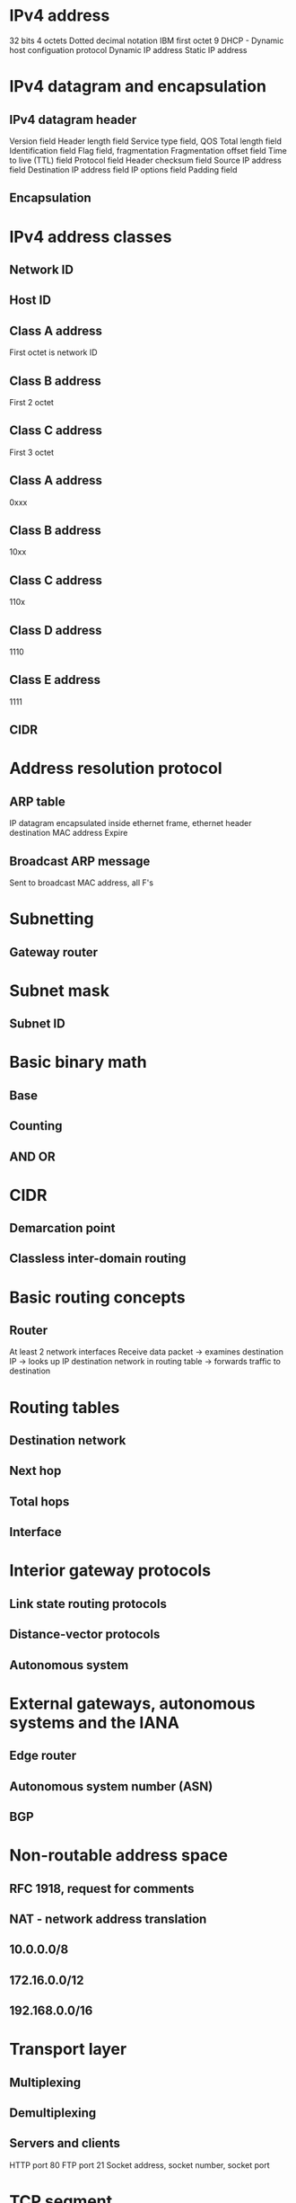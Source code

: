 * IPv4 address
32 bits
4 octets
Dotted decimal notation
IBM first octet 9
DHCP - Dynamic host configuation protocol
Dynamic IP address
Static IP address
* IPv4 datagram and encapsulation
** IPv4 datagram header
Version field
Header length field
Service type field, QOS
Total length field
Identification field
Flag field, fragmentation
Fragmentation offset field
Time to live (TTL) field
Protocol field
Header checksum field
Source IP address field
Destination IP address field
IP options field
Padding field
** Encapsulation
* IPv4 address classes
** Network ID
** Host ID
** Class A address
First octet is network ID
** Class B address
First 2 octet
** Class C address
First 3 octet
** Class A address
0xxx
** Class B address
10xx
** Class C address
110x
** Class D address
1110
** Class E address
1111
** CIDR
* Address resolution protocol
** ARP table
IP datagram encapsulated inside ethernet frame, ethernet header destination MAC address
Expire
** Broadcast ARP message
Sent to broadcast MAC address, all F's
* Subnetting
** Gateway router
* Subnet mask
** Subnet ID
* Basic binary math
** Base
** Counting
** AND OR
* CIDR
** Demarcation point
** Classless inter-domain routing
* Basic routing concepts
** Router
At least 2 network interfaces
Receive data packet -> examines destination IP -> looks up IP destination network in routing table -> forwards traffic to destination
* Routing tables
** Destination network
** Next hop
** Total hops
** Interface
* Interior gateway protocols
** Link state routing protocols
** Distance-vector protocols
** Autonomous system
* External gateways, autonomous systems and the IANA
** Edge router
** Autonomous system number (ASN)
** BGP
* Non-routable address space
** RFC 1918, request for comments
** NAT - network address translation
** 10.0.0.0/8
** 172.16.0.0/12
** 192.168.0.0/16
* Transport layer
** Multiplexing
** Demultiplexing
** Servers and clients
HTTP port 80
FTP port 21
Socket address, socket number, socket port
* TCP segment
** Source port
Ephemeral ports
** Destination port
** Sequence number
** Acknowledgement number
** Data offset field
** Control flag
** TCP window
** TCP checksum
** Ugent pointer field
** Options field
** Padding
** Data payload
* 6 TCP contol flags
** URG (urgent)
Urgent pointer field
** ACK (acknowledged)
Acknowledgement number field
** PSH (push)
Buffer
** RST (reset)
** SYN (synchronize)
Sequence number field
** FIN (finish)
* Three-way handshake
Initial sequence number
SYN
SYN/ACK
ACK
* Four-way handshake
FIN
ACK
FIN
ACK
* TCP socket states
Socket
Instantiation
LISTEN
SYN_SENT
SYN_RECRIVED
ESTABLISHED
FIN_WAIT
CLOSE_WAIT
CLOSED
* Connection-oriented protocol
ACK
* Connectionless protocol
UDP
* Sockets
* Ports
System ports 1 - 1023
User ports 1024 - 49151
Ephemeral ports 49152 - 65535
* Firewalls
* Application layer
HTTP
FTP
* OSI model
Open systems interconnection
7 layers
** Session layer
** Presentation layer
* All the layers working in unison
TTL field number 64
